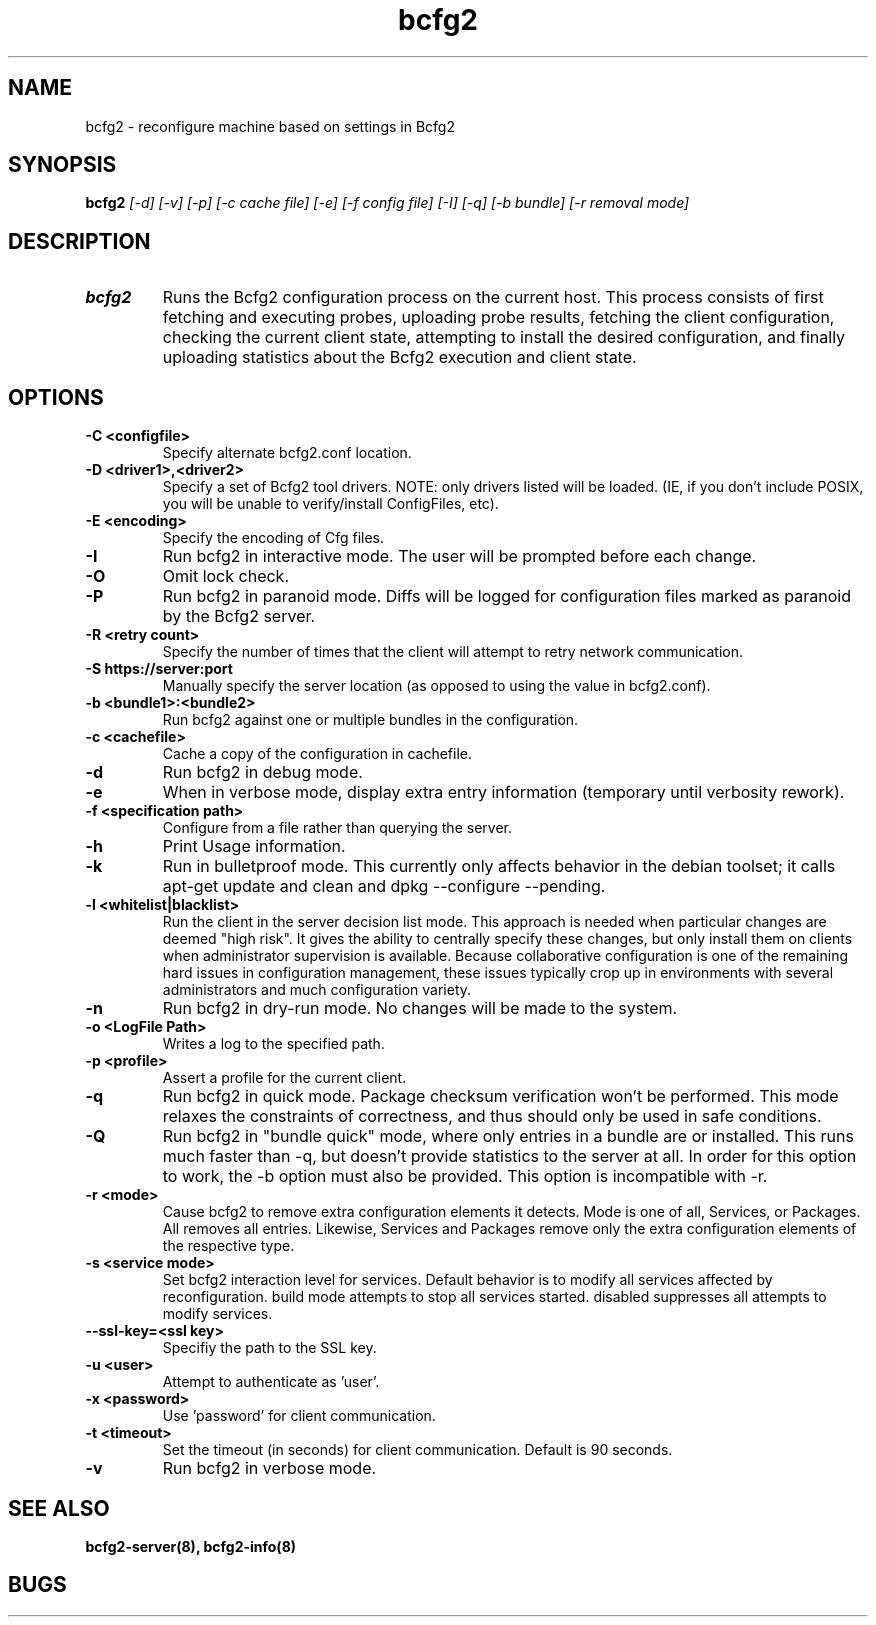 .TH "bcfg2" 1
.SH NAME
bcfg2 \- reconfigure machine based on settings in Bcfg2
.SH SYNOPSIS
.B bcfg2
.I [\-d] [\-v] [\-p] [\-c cache file] [\-e] [\-f config file] [\-I] [\-q] [\-b bundle] [\-r removal mode]
.SH DESCRIPTION
.TP
.BR bcfg2
Runs the Bcfg2 configuration process on the current host. This process
consists of first fetching and executing probes, uploading probe
results, fetching the client configuration, checking the current
client state, attempting to install the desired configuration, and
finally uploading statistics about the Bcfg2 execution and client
state.

.SH OPTIONS
.TP
.BR "\-C <configfile>"
Specify alternate bcfg2.conf location.

.TP
.BR "\-D <driver1>,<driver2>"
Specify a set of Bcfg2 tool drivers. NOTE: only drivers listed will be
loaded. (IE, if you don't include POSIX, you will be unable to
verify/install ConfigFiles, etc).

.TP
.BR "\-E <encoding>"
Specify the encoding of Cfg files.

.TP
.BR "\-I"
Run bcfg2 in interactive mode. The user will be prompted before each 
change.

.TP
.BR "\-O" 
Omit lock check.

.TP 
.BR "\-P" 
Run bcfg2 in paranoid mode. Diffs will be logged for
configuration files marked as paranoid by the Bcfg2 server.

.TP
.BR "\-R <retry count>"
Specify the number of times that the client will attempt to retry
network communication.

.TP
.BR "\-S https://server:port"
Manually specify the server location (as opposed to using the value in
bcfg2.conf).

.TP
.BR "\-b <bundle1>:<bundle2>"
Run bcfg2 against one or multiple bundles in the configuration.

.TP
.BR "\-c <cachefile>"
Cache a copy of the configuration in cachefile.

.TP
.BR "\-d" 
Run bcfg2 in debug mode.

.TP 
.BR "\-e" 
When in verbose mode, display extra entry information (temporary until
verbosity rework).

.TP
.BR "\-f <specification path>" 
Configure from a file rather than querying the server.

.TP 
.BR "\-h" 
Print Usage information.

.TP 
.BR "\-k" 
Run in bulletproof mode. This currently only affects behavior in the
debian toolset; it calls apt\-get update and clean and
dpkg \-\-configure \-\-pending.

.TP
.BR "\-l <whitelist|blacklist>"
Run the client in the server decision list mode. This approach is needed
when particular changes are deemed "high risk". It gives the ability to
centrally specify these changes, but only install them on clients when
administrator supervision is available. Because collaborative
configuration is one of the remaining hard issues in configuration
management, these issues typically crop up in environments with several
administrators and much configuration variety.

.TP
.BR "\-n"
Run bcfg2 in dry\-run mode. No changes will be made to the
system. 

.TP
.BR "\-o <LogFile Path>"
Writes a log to the specified path.

.TP
.BR "\-p <profile>" 
Assert a profile for the current client.

.TP
.BR "\-q"
Run bcfg2 in quick mode. Package checksum verification won't be
performed. This mode relaxes the constraints of correctness, and thus
should only be used in safe conditions.
 
.TP
.BR "\-Q"
Run bcfg2 in "bundle quick" mode, where only entries in a bundle are 
or installed. This runs much faster than -q, but doesn't provide 
statistics to the server at all. In order for this option to work, the
-b option must also be provided. This option is incompatible with -r. 

.TP
.BR "\-r <mode>" 
Cause bcfg2 to remove extra configuration elements it detects. Mode is
one of all, Services, or Packages. All removes all entries. Likewise,
Services and Packages remove only the extra configuration elements of
the respective type.

.TP
.BR "\-s <service mode>"
Set bcfg2 interaction level for services. Default behavior is to
modify all services affected by reconfiguration. build mode attempts
to stop all services started. disabled suppresses all attempts to
modify services.

.TP
.BR "\-\-ssl\-key=<ssl key>"
Specifiy the path to the SSL key.

.TP
.BR "\-u <user>" 
Attempt to authenticate as 'user'.

.TP
.BR "\-x <password>" 
Use 'password' for client communication.

.TP
.BR "\-t <timeout>" 
Set the timeout (in seconds) for client communication.  Default is 90
seconds.

.TP
.BR "\-v"
Run bcfg2 in verbose mode.
.RE
.SH "SEE ALSO"
.BR bcfg2-server(8),
.BR bcfg2-info(8)
.SH "BUGS"
